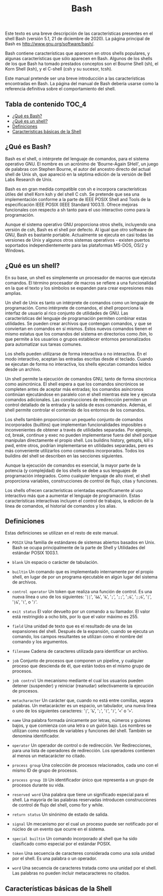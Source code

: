 #+title: Bash
#+startup: nofold

Este texto es una breve descripción de las características presentes en el shell
Bash (versión  5.1, 21  de diciembre de  2020). La página  principal de  Bash es
http://www.gnu.org/software/bash/.

Bash contiene características que aparecen  en otros shells populares, y algunas
características que sólo aparecen en Bash. Algunos de los shells de los que Bash
ha tomado prestados conceptos  son el Bourne Shell (sh), el  Korn Shell (ksh), y
el C-shell (csh y su sucesor, tcsh).

Este  manual  pretende   ser  una  breve  introducción   a  las  características
encontradas  en Bash.  La  página del  manual  de Bash  debería  usarse como  la
referencia definitiva sobre el comportamiento del shell.

** Tabla de contenido :TOC_4:
  - [[#qué-es-bash][¿Qué es Bash?]]
  - [[#qué-es-un-shell][¿Qué es un shell?]]
  - [[#definiciones][Definiciones]]
  - [[#características-básicas-de-la-shell][Características básicas de la Shell]]

** ¿Qué es Bash?
Bash  es el  shell,  o intérprete  del  lenguaje de  comandos,  para el  sistema
operativo GNU.  El nombre es  un acrónimo de  'Bourne-Again SHell', un  juego de
palabras con Stephen  Bourne, el autor del ancestro directo  del actual shell de
Unix sh, que apareció en la séptima  edición de la versión de Bell Labs Research
de Unix.

Bash es en gran medida compatible  con sh e incorpora características útiles del
shell  Korn ksh  y del  shell  C csh.  Se  pretende que  sea una  implementación
conforme a  la parte  de IEEE POSIX  Shell and Tools  de la  especificación IEEE
POSIX (IEEE Standard 1003.1). Ofrece mejoras funcionales con respecto a sh tanto
para el uso interactivo como para la programación.

Aunque el sistema operativo GNU proporciona otros shells, incluyendo una versión
de csh, Bash es el shell por defecto. Al igual que otro software de GNU, Bash es
bastante portable. Actualmente se ejecuta en  casi todas las versiones de Unix y
algunos    otros   sistemas    operativos   -    existen   puertos    soportados
independientemente para las plataformas MS-DOS, OS/2 y Windows.

** ¿Qué es un shell?
En  su  base, un  shell  es  simplemente un  procesador  de  macros que  ejecuta
comandos. El término  procesador de macros se refiere a  una funcionalidad en la
que el texto y los símbolos se expanden para crear expresiones más amplias.

Un  shell de  Unix  es tanto  un  intérprete  de comandos  como  un lenguaje  de
programación. Como intérprete  de comandos, el shell proporciona  la interfaz de
usuario al rico conjunto de utilidades  de GNU. Las características del lenguaje
de programación permiten combinar estas utilidades. Se pueden crear archivos que
contengan comandos, y  que se conviertan en comandos en  sí mismos. Estos nuevos
comandos tienen  el mismo estatus  que los  comandos del sistema  en directorios
como  /bin,  lo  que  permite  a  los  usuarios  o  grupos  establecer  entornos
personalizados para automatizar sus tareas comunes.

Los shells pueden  utilizarse de forma interactiva o no  interactiva. En el modo
interactivo, aceptan las entradas escritas  desde el teclado. Cuando se ejecutan
de forma no interactiva, los shells ejecutan comandos leídos desde un archivo.

Un shell  permite la ejecución de  comandos GNU, tanto de  forma sincrónica como
asincrónica. El shell  espera a que los comandos sincrónicos  se completen antes
de  aceptar más  entradas;  los comandos  asíncronos  continúan ejecutándose  en
paralelo con  el shell  mientras éste  lee y  ejecuta comandos  adicionales. Las
construcciones de redirección  permiten un control detallado de la  entrada y la
salida de esos comandos. Además, el  shell permite controlar el contenido de los
entornos de los comandos.

Los shells  también proporcionan  un pequeño  conjunto de  comandos incorporados
(builtins)  que  implementan  funcionalidades  imposibles  o  inconvenientes  de
obtener a  través de utilidades  separadas. Por  ejemplo, cd, break,  continue y
exec no  pueden implementarse fuera  del shell porque manipulan  directamente el
propio shell.  Los buildins history, getopts,  kill o pwd, entre  otros, podrían
implementarse en utilidades separadas, pero  es más conveniente utilizarlos como
comandos  incorporados.  Todos  los  buildins  del shell  se  describen  en  las
secciones siguientes.

Aunque la ejecución  de comandos es esencial,  la mayor parte de  la potencia (y
complejidad) de los  shells se debe a sus lenguajes  de programación integrados.
Como  cualquier  lenguaje  de  alto   nivel,  el  shell  proporciona  variables,
construcciones de control de flujo, citas y funciones.

Los shells ofrecen características orientadas específicamente al uso interactivo
más que a aumentar el lenguaje de programación. Estas características
interactivas incluyen el control de trabajos, la edición de la línea de
comandos, el historial de comandos y los alias.

** Definiciones
Estas definiciones se utilizan en el resto de este manual.

- ~POSIX~
  Una familia de estándares de sistemas  abiertos basados en Unix. Bash se ocupa
  principalmente de la parte de Shell y Utilidades del estándar POSIX 1003.1.

- ~blank~
  Un espacio o carácter de tabulación.

- ~builtin~
  Un comando que  es implementado internamente por el propio  shell, en lugar de
  por un programa ejecutable en algún lugar del sistema de archivos.

- ~control operator~
  Un token que realiza  una función de control. Es una nueva línea  o uno de los
  siguientes:  '=||=', '=&&=',  '=&=',  '=;=', '=;;=',  '=;&=', '=;;&=',  '=|=',
  '=|&=', '=(=', o '=)='.

- ~exit status~
  El valor devuelto  por un comando a  su llamador. El valor  está restringido a
  ocho bits, por lo que el valor máximo es 255.

- ~field~
  Una unidad de texto  que es el resultado de una de  las expansiones del shell.
  Después de la expansión, cuando se  ejecuta un comando, los campos resultantes
  se utilizan como el nombre del comando y los argumentos.

- ~filename~
  Cadena de caracteres utilizada para identificar un archivo.

- ~job~
  Conjunto  de  procesos que  componen  un  pipeline,  y cualquier  proceso  que
  descienda de él, que están todos en el mismo grupo de procesos.

- ~job control~
  Un  mecanismo mediante  el  cual  los usuarios  pueden  detener (suspender)  y
  reiniciar (reanudar) selectivamente la ejecución de procesos.

- ~metacharacter~
  Un  carácter  que,  cuando  no   está  entre  comillas,  separa  palabras.  Un
  metacarácter  es un  espacio,  un tabulador,  una  nueva línea  o  uno de  los
  siguientes caracteres: '=|=', '=&=', '=;=', '=(=', '=)=', '=<=' o '=>='.

- ~name~
  Una palabra  formada únicamente  por letras,  números y  guiones bajos,  y que
  comienza con una letra  o un guión bajo. Los nombres  se utilizan como nombres
  de variables y funciones del shell. También se denomina identificador.

- ~operator~
  Un operador de control o de  redirección. Ver Redirecciones, para una lista de
  operadores de redirección.  Los operadores contienen al  menos un metacarácter
  no citado.

- ~process group~
  Una colección de procesos  relacionados, cada uno con el mismo  ID de grupo de
  procesos.

- ~process group ID~
  Un identificador único que representa a un grupo de procesos durante su vida.

- ~reserved word~
  Una palabra que tiene un significado especial para el shell. La mayoría de las
  palabras reservadas introducen  construcciones de control de  flujo del shell,
  como for y while.

- ~return status~
  Un sinónimo de estado de salida.

- ~signal~
  Un mecanismo por el  cual un proceso puede ser notificado por  el núcleo de un
  evento que ocurre en el sistema.

- ~special builtin~
  Un comando incorporado  al shell que ha sido clasificado  como especial por el
  estándar POSIX.

- ~token~
  Una secuencia de caracteres considerada como  una sola unidad por el shell. Es
  una palabra o un operador.

- ~word~
  Una secuencia de caracteres tratada como una unidad por el shell. Las palabras
  no pueden incluir metacaracteres no citados.

** Características básicas de la Shell
